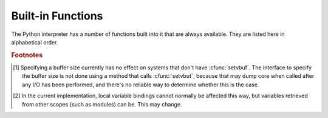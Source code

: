 
.. _built-in-funcs:

Built-in Functions
==================

The Python interpreter has a number of functions built into it that are always
available.  They are listed here in alphabetical order.


.. function:: __import__(name[, globals[, locals[, fromlist[, level]]]])

   .. index::
      statement: import
      module: imp

   .. note::

      This is an advanced function that is not needed in everyday Python
      programming.

   The function is invoked by the :keyword:`import` statement.  It mainly exists
   so that you can replace it with another function that has a compatible
   interface, in order to change the semantics of the :keyword:`import`
   statement.  For examples of why and how you would do this, see the standard
   library module :mod:`ihooks`.  See also the built-in module :mod:`imp`, which
   defines some useful operations out of which you can build your own
   :func:`__import__` function.

   For example, the statement ``import spam`` results in the following call:
   ``__import__('spam', globals(), locals(), [], -1)``; the statement
   ``from spam.ham import eggs`` results in ``__import__('spam.ham', globals(),
   locals(), ['eggs'], -1)``.  Note that even though ``locals()`` and ``['eggs']``
   are passed in as arguments, the :func:`__import__` function does not set the
   local variable named ``eggs``; this is done by subsequent code that is generated
   for the import statement.  (In fact, the standard implementation does not use
   its *locals* argument at all, and uses its *globals* only to determine the
   package context of the :keyword:`import` statement.)

   When the *name* variable is of the form ``package.module``, normally, the
   top-level package (the name up till the first dot) is returned, *not* the
   module named by *name*.  However, when a non-empty *fromlist* argument is
   given, the module named by *name* is returned.  This is done for
   compatibility with the :term:`bytecode` generated for the different kinds of import
   statement; when using ``import spam.ham.eggs``, the top-level package
   :mod:`spam` must be placed in the importing namespace, but when using ``from
   spam.ham import eggs``, the ``spam.ham`` subpackage must be used to find the
   ``eggs`` variable.  As a workaround for this behavior, use :func:`getattr` to
   extract the desired components.  For example, you could define the following
   helper::

      def my_import(name):
          mod = __import__(name)
          components = name.split('.')
          for comp in components[1:]:
              mod = getattr(mod, comp)
          return mod

   *level* specifies whether to use absolute or relative imports. The default is
   ``-1`` which indicates both absolute and relative imports will be attempted.
   ``0`` means only perform absolute imports. Positive values for *level* indicate
   the number of parent directories to search relative to the directory of the
   module calling :func:`__import__`.


.. function:: abs(x)

   Return the absolute value of a number.  The argument may be an
   integer or a floating point number.  If the argument is a complex number, its
   magnitude is returned.


.. function:: all(iterable)

   Return True if all elements of the *iterable* are true. Equivalent to::

      def all(iterable):
          for element in iterable:
              if not element:
                  return False
          return True


.. function:: any(iterable)

   Return True if any element of the *iterable* is true. Equivalent to::

      def any(iterable):
          for element in iterable:
              if element:
                  return True
          return False


.. function:: basestring()

   This abstract type is the superclass for :class:`str`.  It
   cannot be called or instantiated, but it can be used to test whether an object
   is an instance of :class:`str` (or a user-defined type inherited from
   :class:`basestring`).


.. function:: bin(x)

   Convert an integer number to a binary string. The result is a valid Python
   expression.  If *x* is not a Python :class:`int` object, it has to define an
   :meth:`__index__` method that returns an integer.


.. function:: bool([x])

   Convert a value to a Boolean, using the standard truth testing procedure.  If
   *x* is false or omitted, this returns :const:`False`; otherwise it returns
   :const:`True`. :class:`bool` is also a class, which is a subclass of
   :class:`int`. Class :class:`bool` cannot be subclassed further.  Its only
   instances are :const:`False` and :const:`True`.

   .. index:: pair: Boolean; type


.. function:: bytearray([arg[, encoding[, errors]]])

   Return a new array of bytes.  The :class:`bytearray` type is a mutable
   sequence of integers in the range 0 <= x < 256.  It has most of the usual
   methods of mutable sequences, described in :ref:`typesseq-mutable`, as well
   as most methods that the :class:`str` type has, see :ref:`bytes-methods`.

   The optional *arg* parameter can be used to initialize the array in a few
   different ways:

   * If it is a *string*, you must also give the *encoding* (and optionally,
     *errors*) parameters; :func:`bytearray` then converts the string to
     bytes using :meth:`str.encode`.

   * If it is an *integer*, the array will have that size and will be
     initialized with null bytes.

   * If it is an object conforming to the *buffer* interface, a read-only buffer
     of the object will be used to initialize the bytes array.

   * If it is an *iterable*, it must be an iterable of integers in the range
     ``0 <= x < 256``, which are used as the initial contents of the array.

   Without an argument, an array of size 0 is created.


.. function:: bytes([arg[, encoding[, errors]]])

   Return a new "bytes" object, which is an immutable sequence of integers in
   the range ``0 <= x < 256``.  :class:`bytes` is an immutable version of
   :class:`bytearray` -- it has the same non-mutating methods and the same
   indexing and slicing behavior.
   
   Accordingly, constructor arguments are interpreted as for :func:`buffer`.

   Bytes objects can also be created with literals, see :ref:`strings`.


.. function:: chr(i)

   Return the string of one character whose Unicode codepoint is the integer
   *i*.  For example, ``chr(97)`` returns the string ``'a'``. This is the
   inverse of :func:`ord`.  The valid range for the argument depends how Python
   was configured -- it may be either UCS2 [0..0xFFFF] or UCS4 [0..0x10FFFF].
   :exc:`ValueError` will be raised if *i* is outside that range.


.. function:: classmethod(function)

   Return a class method for *function*.

   A class method receives the class as implicit first argument, just like an
   instance method receives the instance. To declare a class method, use this
   idiom::

      class C:
          @classmethod
          def f(cls, arg1, arg2, ...): ...

   The ``@classmethod`` form is a function :term:`decorator` -- see the description
   of function definitions in :ref:`function` for details.

   It can be called either on the class (such as ``C.f()``) or on an instance (such
   as ``C().f()``).  The instance is ignored except for its class. If a class
   method is called for a derived class, the derived class object is passed as the
   implied first argument.

   Class methods are different than C++ or Java static methods. If you want those,
   see :func:`staticmethod` in this section.

   For more information on class methods, consult the documentation on the standard
   type hierarchy in :ref:`types`.


.. function:: cmp(x, y)

   Compare the two objects *x* and *y* and return an integer according to the
   outcome.  The return value is negative if ``x < y``, zero if ``x == y`` and
   strictly positive if ``x > y``.


.. function:: compile(source, filename, mode[, flags[, dont_inherit]])

   Compile the *source* into a code object.  Code objects can be executed by a call
   to :func:`exec` or evaluated by a call to :func:`eval`.  The *filename* argument
   should give the file from which the code was read; pass some recognizable value
   if it wasn't read from a file (``'<string>'`` is commonly used). The *mode*
   argument specifies what kind of code must be compiled; it can be ``'exec'`` if
   *source* consists of a sequence of statements, ``'eval'`` if it consists of a
   single expression, or ``'single'`` if it consists of a single interactive
   statement (in the latter case, expression statements that evaluate to something
   else than ``None`` will be printed).

   When compiling multi-line statements, two caveats apply: line endings must be
   represented by a single newline character (``'\n'``), and the input must be
   terminated by at least one newline character.  If line endings are represented
   by ``'\r\n'``, use the string :meth:`replace` method to change them into
   ``'\n'``.

   The optional arguments *flags* and *dont_inherit* (which are new in Python 2.2)
   control which future statements (see :pep:`236`) affect the compilation of
   *source*.  If neither is present (or both are zero) the code is compiled with
   those future statements that are in effect in the code that is calling compile.
   If the *flags* argument is given and *dont_inherit* is not (or is zero) then the
   future statements specified by the *flags* argument are used in addition to
   those that would be used anyway. If *dont_inherit* is a non-zero integer then
   the *flags* argument is it -- the future statements in effect around the call to
   compile are ignored.

   Future statements are specified by bits which can be bitwise ORed together to
   specify multiple statements.  The bitfield required to specify a given feature
   can be found as the :attr:`compiler_flag` attribute on the :class:`_Feature`
   instance in the :mod:`__future__` module.

   This function raises :exc:`SyntaxError` if the compiled source is invalid,
   and :exc:`TypeError` if the source contains null bytes.


.. function:: complex([real[, imag]])

   Create a complex number with the value *real* + *imag*\*j or convert a string or
   number to a complex number.  If the first parameter is a string, it will be
   interpreted as a complex number and the function must be called without a second
   parameter.  The second parameter can never be a string. Each argument may be any
   numeric type (including complex). If *imag* is omitted, it defaults to zero and
   the function serves as a numeric conversion function like :func:`int`
   and :func:`float`.  If both arguments are omitted, returns ``0j``.

   The complex type is described in :ref:`typesnumeric`.


.. function:: delattr(object, name)

   This is a relative of :func:`setattr`.  The arguments are an object and a
   string.  The string must be the name of one of the object's attributes.  The
   function deletes the named attribute, provided the object allows it.  For
   example, ``delattr(x, 'foobar')`` is equivalent to ``del x.foobar``.


.. function:: dict([arg])
   :noindex:

   Create a new data dictionary, optionally with items taken from *arg*.
   The dictionary type is described in :ref:`typesmapping`.

   For other containers see the built in :class:`list`, :class:`set`, and
   :class:`tuple` classes, and the :mod:`collections` module.


.. function:: dir([object])

   Without arguments, return the list of names in the current local scope.  With an
   argument, attempt to return a list of valid attributes for that object.

   If the object has a method named :meth:`__dir__`, this method will be called and
   must return the list of attributes. This allows objects that implement a custom
   :func:`__getattr__` or :func:`__getattribute__` function to customize the way
   :func:`dir` reports their attributes.

   If the object does not provide :meth:`__dir__`, the function tries its best to
   gather information from the object's :attr:`__dict__` attribute, if defined, and
   from its type object.  The resulting list is not necessarily complete, and may
   be inaccurate when the object has a custom :func:`__getattr__`.

   The default :func:`dir` mechanism behaves differently with different types of
   objects, as it attempts to produce the most relevant, rather than complete,
   information:

   * If the object is a module object, the list contains the names of the module's
     attributes.

   * If the object is a type or class object, the list contains the names of its
     attributes, and recursively of the attributes of its bases.

   * Otherwise, the list contains the object's attributes' names, the names of its
     class's attributes, and recursively of the attributes of its class's base
     classes.

   The resulting list is sorted alphabetically.  For example::

      >>> import struct
      >>> dir()
      ['__builtins__', '__doc__', '__name__', 'struct']
      >>> dir(struct)
      ['__doc__', '__name__', 'calcsize', 'error', 'pack', 'unpack']
      >>> class Foo(object):
      ...     def __dir__(self):
      ...         return ["kan", "ga", "roo"]
      ...
      >>> f = Foo()
      >>> dir(f)
      ['ga', 'kan', 'roo']

   .. note::

      Because :func:`dir` is supplied primarily as a convenience for use at an
      interactive prompt, it tries to supply an interesting set of names more than it
      tries to supply a rigorously or consistently defined set of names, and its
      detailed behavior may change across releases.  For example, metaclass attributes
      are not in the result list when the argument is a class.


.. function:: divmod(a, b)

   Take two (non complex) numbers as arguments and return a pair of numbers
   consisting of their quotient and remainder when using integer division.  With mixed
   operand types, the rules for binary arithmetic operators apply.  For integers, 
   the result is the same as ``(a // b, a % b)``. For floating point
   numbers the result is ``(q, a % b)``, where *q* is usually ``math.floor(a / b)``
   but may be 1 less than that.  In any case ``q * b + a % b`` is very close to
   *a*, if ``a % b`` is non-zero it has the same sign as *b*, and ``0 <= abs(a % b)
   < abs(b)``.


.. function:: enumerate(iterable)

   Return an enumerate object. *iterable* must be a sequence, an :term:`iterator`, or some
   other object which supports iteration.  The :meth:`__next__` method of the
   iterator returned by :func:`enumerate` returns a tuple containing a count (from
   zero) and the corresponding value obtained from iterating over *iterable*.
   :func:`enumerate` is useful for obtaining an indexed series: ``(0, seq[0])``,
   ``(1, seq[1])``, ``(2, seq[2])``, .... For example::

      >>> for i, season in enumerate(['Spring', 'Summer', 'Fall', 'Winter')]:
      >>>     print(i, season)
      0 Spring
      1 Summer
      2 Fall
      3 Winter


.. function:: eval(expression[, globals[, locals]])

   The arguments are a string and optional globals and locals.  If provided,
   *globals* must be a dictionary.  If provided, *locals* can be any mapping
   object.

   The *expression* argument is parsed and evaluated as a Python expression
   (technically speaking, a condition list) using the *globals* and *locals*
   dictionaries as global and local namespace.  If the *globals* dictionary is
   present and lacks '__builtins__', the current globals are copied into *globals*
   before *expression* is parsed.  This means that *expression* normally has full
   access to the standard :mod:`builtins` module and restricted environments are
   propagated.  If the *locals* dictionary is omitted it defaults to the *globals*
   dictionary.  If both dictionaries are omitted, the expression is executed in the
   environment where :func:`eval` is called.  The return value is the result of
   the evaluated expression. Syntax errors are reported as exceptions.  Example::

      >>> x = 1
      >>> eval('x+1')
      2

   This function can also be used to execute arbitrary code objects (such as those
   created by :func:`compile`).  In this case pass a code object instead of a
   string.  The code object must have been compiled passing ``'eval'`` as the
   *kind* argument.

   Hints: dynamic execution of statements is supported by the :func:`exec`
   function.  The :func:`globals` and :func:`locals` functions
   returns the current global and local dictionary, respectively, which may be
   useful to pass around for use by :func:`eval` or :func:`exec`.


.. function:: exec(object[, globals[, locals]])

   This function supports dynamic execution of Python code. *object* must be either
   a string, an open file object, or a code object.  If it is a string, the string
   is parsed as a suite of Python statements which is then executed (unless a
   syntax error occurs).  If it is an open file, the file is parsed until EOF and
   executed.  If it is a code object, it is simply executed.  In all cases, the
   code that's executed is expected to be valid as file input (see the section
   "File input" in the Reference Manual). Be aware that the :keyword:`return` and
   :keyword:`yield` statements may not be used outside of function definitions even
   within the context of code passed to the :func:`exec` function. The return value
   is ``None``.

   In all cases, if the optional parts are omitted, the code is executed in the
   current scope.  If only *globals* is provided, it must be a dictionary, which
   will be used for both the global and the local variables.  If *globals* and
   *locals* are given, they are used for the global and local variables,
   respectively.  If provided, *locals* can be any mapping object.

   If the *globals* dictionary does not contain a value for the key
   ``__builtins__``, a reference to the dictionary of the built-in module
   :mod:`builtins` is inserted under that key.  That way you can control what
   builtins are available to the executed code by inserting your own
   ``__builtins__`` dictionary into *globals* before passing it to :func:`exec`.

   .. note::

      The built-in functions :func:`globals` and :func:`locals` return the current
      global and local dictionary, respectively, which may be useful to pass around
      for use as the second and third argument to :func:`exec`.

   .. warning::

      The default *locals* act as described for function :func:`locals` below:
      modifications to the default *locals* dictionary should not be attempted.
      Pass an explicit *locals* dictionary if you need to see effects of the
      code on *locals* after function :func:`exec` returns.


.. function:: filter(function, iterable)

   Construct an iterator from those elements of *iterable* for which *function*
   returns true.  *iterable* may be either a sequence, a container which
   supports iteration, or an iterator.  If *function* is ``None``, the identity
   function is assumed, that is, all elements of *iterable* that are false are
   removed.

   Note that ``filter(function, iterable)`` is equivalent to the generator
   expression ``(item for item in iterable if function(item))`` if function is
   not ``None`` and ``(item for item in iterable if item)`` if function is
   ``None``.


.. function:: float([x])

   Convert a string or a number to floating point.  If the argument is a string, it
   must contain a possibly signed decimal or floating point number, possibly
   embedded in whitespace. The argument may also be [+|-]nan or [+|-]inf.
   Otherwise, the argument may be a plain integer
   or a floating point number, and a floating point number with the same value
   (within Python's floating point precision) is returned.  If no argument is
   given, returns ``0.0``.

   .. note::

      .. index::
         single: NaN
         single: Infinity

      When passing in a string, values for NaN and Infinity may be returned, depending
      on the underlying C library.  Float accepts the strings nan, inf and -inf for
      NaN and positive or negative infinity. The case and a leading + are ignored as
      well as a leading - is ignored for NaN. Float always represents NaN and infinity
      as nan, inf or -inf.

   The float type is described in :ref:`typesnumeric`.

.. function:: format(value[, format_spec])

   .. index::
      pair: str; format
      single: __format__
   
   Convert a string or a number to a "formatted" representation, as controlled
   by *format_spec*.  The interpretation of *format_spec* will depend on the
   type of the *value* argument, however there is a standard formatting syntax
   that is used by most built-in types: :ref:`formatspec`.
   
   .. note::

      ``format(value, format_spec)`` merely calls ``value.__format__(format_spec)``.


.. function:: frozenset([iterable])
   :noindex:

   Return a frozenset object, optionally with elements taken from *iterable*.
   The frozenset type is described in :ref:`types-set`.

   For other containers see the built in :class:`dict`, :class:`list`, and
   :class:`tuple` classes, and the :mod:`collections` module.


.. function:: getattr(object, name[, default])

   Return the value of the named attributed of *object*.  *name* must be a string.
   If the string is the name of one of the object's attributes, the result is the
   value of that attribute.  For example, ``getattr(x, 'foobar')`` is equivalent to
   ``x.foobar``.  If the named attribute does not exist, *default* is returned if
   provided, otherwise :exc:`AttributeError` is raised.


.. function:: globals()

   Return a dictionary representing the current global symbol table. This is always
   the dictionary of the current module (inside a function or method, this is the
   module where it is defined, not the module from which it is called).


.. function:: hasattr(object, name)

   The arguments are an object and a string.  The result is ``True`` if the string
   is the name of one of the object's attributes, ``False`` if not. (This is
   implemented by calling ``getattr(object, name)`` and seeing whether it raises an
   exception or not.)


.. function:: hash(object)

   Return the hash value of the object (if it has one).  Hash values are integers.
   They are used to quickly compare dictionary keys during a dictionary lookup.
   Numeric values that compare equal have the same hash value (even if they are of
   different types, as is the case for 1 and 1.0).


.. function:: help([object])

   Invoke the built-in help system.  (This function is intended for interactive
   use.)  If no argument is given, the interactive help system starts on the
   interpreter console.  If the argument is a string, then the string is looked up
   as the name of a module, function, class, method, keyword, or documentation
   topic, and a help page is printed on the console.  If the argument is any other
   kind of object, a help page on the object is generated.

   This function is added to the built-in namespace by the :mod:`site` module.


.. function:: hex(x)

   Convert an integer number to a hexadecimal string. The result is a valid Python
   expression.  If *x* is not a Python :class:`int` object, it has to define an
   :meth:`__index__` method that returns an integer.


.. function:: id(object)

   Return the "identity" of an object.  This is an integer which
   is guaranteed to be unique and constant for this object during its lifetime.
   Two objects with non-overlapping lifetimes may have the same :func:`id` value.
   (Implementation note: this is the address of the object.)


.. function:: input([prompt])

   If the *prompt* argument is present, it is written to standard output without
   a trailing newline.  The function then reads a line from input, converts it
   to a string (stripping a trailing newline), and returns that.  When EOF is
   read, :exc:`EOFError` is raised.  Example::

      >>> s = input('--> ')
      --> Monty Python's Flying Circus
      >>> s
      "Monty Python's Flying Circus"

   If the :mod:`readline` module was loaded, then :func:`input` will use it
   to provide elaborate line editing and history features.


.. function:: int([x[, radix]])

   Convert a string or number to an integer.  If the argument is a string, it
   must contain a possibly signed number of arbitrary size, possibly embedded in
   whitespace.  The *radix* parameter gives the base for the conversion (which
   is 10 by default) and may be any integer in the range [2, 36], or zero.  If
   *radix* is zero, the interpretation is the same as for integer literals.  If
   *radix* is specified and *x* is not a string, :exc:`TypeError` is raised.
   Otherwise, the argument may be another integer, a floating point number or
   any other object that has an :meth:`__int__` method.  Conversion of floating
   point numbers to integers truncates (towards zero).  If no arguments are
   given, returns ``0``.

   The integer type is described in :ref:`typesnumeric`.


.. function:: isinstance(object, classinfo)

   Return true if the *object* argument is an instance of the *classinfo*
   argument, or of a (direct or indirect) subclass thereof.  If *object* is not
   an object of the given type, the function always returns false.  If
   *classinfo* is not a class (type object), it may be a tuple of type objects,
   or may recursively contain other such tuples (other sequence types are not
   accepted).  If *classinfo* is not a type or tuple of types and such tuples,
   a :exc:`TypeError` exception is raised.


.. function:: issubclass(class, classinfo)

   Return true if *class* is a subclass (direct or indirect) of *classinfo*.  A
   class is considered a subclass of itself. *classinfo* may be a tuple of class
   objects, in which case every entry in *classinfo* will be checked. In any other
   case, a :exc:`TypeError` exception is raised.


.. function:: iter(o[, sentinel])

   Return an :term:`iterator` object.  The first argument is interpreted very differently
   depending on the presence of the second argument. Without a second argument, *o*
   must be a collection object which supports the iteration protocol (the
   :meth:`__iter__` method), or it must support the sequence protocol (the
   :meth:`__getitem__` method with integer arguments starting at ``0``).  If it
   does not support either of those protocols, :exc:`TypeError` is raised. If the
   second argument, *sentinel*, is given, then *o* must be a callable object.  The
   iterator created in this case will call *o* with no arguments for each call to
   its :meth:`__next__` method; if the value returned is equal to *sentinel*,
   :exc:`StopIteration` will be raised, otherwise the value will be returned.


.. function:: len(s)

   Return the length (the number of items) of an object.  The argument may be a
   sequence (string, tuple or list) or a mapping (dictionary).


.. function:: list([iterable])

   Return a list whose items are the same and in the same order as *iterable*'s
   items.  *iterable* may be either a sequence, a container that supports
   iteration, or an iterator object.  If *iterable* is already a list, a copy is
   made and returned, similar to ``iterable[:]``.  For instance, ``list('abc')``
   returns ``['a', 'b', 'c']`` and ``list( (1, 2, 3) )`` returns ``[1, 2, 3]``.  If
   no argument is given, returns a new empty list, ``[]``.

   :class:`list` is a mutable sequence type, as documented in
   :ref:`typesseq`. For other containers see the built in :class:`dict`,
   :class:`set`, and :class:`tuple` classes, and the :mod:`collections` module.


.. function:: locals()

   Update and return a dictionary representing the current local symbol table.

   .. warning::

      The contents of this dictionary should not be modified; changes may not affect
      the values of local variables used by the interpreter.

   Free variables are returned by :func:`locals` when it is called in a function block.
   Modifications of free variables may not affect the values used by the
   interpreter.  Free variables are not returned in class blocks.


.. function:: map(function, iterable, ...)

   Return an iterator that applies *function* to every item of *iterable*,
   yielding the results.  If additional *iterable* arguments are passed,
   *function* must take that many arguments and is applied to the items from all
   iterables in parallel.

.. function:: max(iterable[, args...], *[, key])

   With a single argument *iterable*, return the largest item of a non-empty
   iterable (such as a string, tuple or list).  With more than one argument, return
   the largest of the arguments.

   The optional keyword-only *key* argument specifies a one-argument ordering
   function like that used for :meth:`list.sort`.


.. function:: memoryview(obj)

   Return a "memory view" object created from the given argument.
   
   XXX: To be documented.


.. function:: min(iterable[, args...], *[, key])

   With a single argument *iterable*, return the smallest item of a non-empty
   iterable (such as a string, tuple or list).  With more than one argument, return
   the smallest of the arguments.

   The optional keyword-only *key* argument specifies a one-argument ordering
   function like that used for :meth:`list.sort`.


.. function:: next(iterator[, default])

   Retrieve the next item from the *iterable* by calling its :meth:`__next__`
   method.  If *default* is given, it is returned if the iterator is exhausted,
   otherwise :exc:`StopIteration` is raised.


.. function:: object()

   Return a new featureless object.  :class:`object` is a base for all classes.
   It has the methods that are common to all instances of Python classes.  This
   function does not accept any arguments.

   .. note::

      :class:`object` does *not* have a :attr:`__dict__`, so you can't assign
      arbitrary attributes to an instance of the :class:`object` class.


.. function:: oct(x)

   Convert an integer number to an octal string.  The result is a valid Python
   expression.  If *x* is not a Python :class:`int` object, it has to define an
   :meth:`__index__` method that returns an integer.


.. function:: open(filename[, mode='r'[, buffering=None[, encoding=None[, errors=None[, newline=None[, closefd=True]]]]]])

   Open a file, returning an object of the :class:`file` type described in
   section :ref:`bltin-file-objects`.  If the file cannot be opened,
   :exc:`IOError` is raised.  When opening a file, it's preferable to use
   :func:`open` instead of invoking the :class:`file` constructor directly.
   
   *filename* is either a string giving the name (and the path if the
   file isn't in the current working directory) of the file to be
   opened; or an integer file descriptor of the file to be wrapped. (If
   a file descriptor is given, it is closed when the returned I/O object
   is closed, unless *closefd* is set to ``False``.)

   *mode* is an optional string that specifies the mode in which the file is
   opened. It defaults to ``'r'`` which means open for reading in text mode.
   Other common values are ``'w'`` for writing (truncating the file if
   it already exists), and ``'a'`` for appending (which on *some* Unix
   systems means that *all* writes append to the end of the file
   regardless of the current seek position). In text mode, if *encoding*
   is not specified the encoding used is platform dependent. (For reading
   and writing raw bytes use binary mode and leave *encoding*
   unspecified.) The available modes are:

   * 'r' open for reading (default)
   * 'w' open for writing, truncating the file first
   * 'a' open for writing, appending to the end if the file exists
   * 'b' binary mode
   * 't' text mode (default)
   * '+' open the file for updating (implies both reading and writing)
   * 'U' universal newline mode (for backwards compatibility;
     unnecessary in new code)

   The most commonly-used values of *mode* are ``'r'`` for reading, ``'w'`` for
   writing (truncating the file if it already exists), and ``'a'`` for appending
   (which on *some* Unix systems means that *all* writes append to the end of the
   file regardless of the current seek position).  If *mode* is omitted, it
   defaults to ``'r'``.  The default is to use text mode, which may convert
   ``'\n'`` characters to a platform-specific representation on writing and back
   on reading.  Thus, when opening a binary file, you should append ``'b'`` to
   the *mode* value to open the file in binary mode, which will improve
   portability.  (Appending ``'b'`` is useful even on systems that don't treat
   binary and text files differently, where it serves as documentation.)  See below
   for more possible values of *mode*.

   Python distinguishes between files opened in binary and text modes, even
   when the underlying operating system doesn't.  Files opened in binary
   mode (appending ``'b'`` to the *mode* argument) return contents as
   ``bytes`` objects without any decoding.  In text mode (the default,
   or when ``'t'`` is appended to the *mode* argument) the contents of
   the file are returned as strings, the bytes having been first decoded
   using a platform-dependent encoding or using the specified *encoding*
   if given.

   *buffering* is an optional integer used to set the buffering policy. By
   default full buffering is on. Pass 0 to switch buffering off (only
   allowed in binary mode), 1 to set line buffering, and an integer > 1
   for full buffering.
    
   *encoding* is an optional string that specifies the file's encoding when
   reading or writing in text mode---this argument should not be used in
   binary mode. The default encoding is platform dependent, but any encoding
   supported by Python can be used. (See the :mod:`codecs` module for
   the list of supported encodings.)

   *errors* is an optional string that specifies how encoding errors are to be
   handled---this argument should not be used in binary mode. Pass
   ``'strict'`` to raise a :exc:`ValueError` exception if there is an encoding
   error (the default of ``None`` has the same effect), or pass ``'ignore'``
   to ignore errors. (Note that ignoring encoding errors can lead to
   data loss.) See the documentation for :func:`codecs.register` for a
   list of the permitted encoding error strings.

   *newline* is an optional string that specifies the newline character(s).
   When reading, if *newline* is ``None``, universal newlines mode is enabled.
   Lines read in univeral newlines mode can end in ``'\n'``, ``'\r'``,
   or ``'\r\n'``, and these are translated into ``'\n'``. If *newline*
   is ``''``, universal newline mode is enabled, but line endings are
   not translated. If any other string is given, lines are assumed to be
   terminated by that string, and no translating is done. When writing,
   if *newline* is ``None``, any ``'\n'`` characters written are
   translated to the system default line separator, :attr:`os.linesep`.
   If *newline* is ``''``, no translation takes place. If *newline* is
   any of the other standard values, any ``'\n'`` characters written are
   translated to the given string.

   *closefd* is an optional Boolean which specifies whether to keep the
   underlying file descriptor open. It must be ``True`` (the default) if
   a filename is given.

   .. index::
      single: line-buffered I/O
      single: unbuffered I/O
      single: buffer size, I/O
      single: I/O control; buffering
      single: binary mode
      single: text mode
      module: sys

   See also the file handling modules, such as,
   :mod:`fileinput`, :mod:`os`, :mod:`os.path`, :mod:`tempfile`, and
   :mod:`shutil`.


.. XXX works for bytes too, but should it?
.. function:: ord(c)

   Given a string of length one, return an integer representing the Unicode code
   point of the character.  For example, ``ord('a')`` returns the integer ``97``
   and ``ord('\u2020')`` returns ``8224``.  This is the inverse of :func:`chr`.

   If the argument length is not one, a :exc:`TypeError` will be raised.  (If
   Python was built with UCS2 Unicode, then the character's code point must be
   in the range [0..65535] inclusive; otherwise the string length is two!)


.. function:: pow(x, y[, z])

   Return *x* to the power *y*; if *z* is present, return *x* to the power *y*,
   modulo *z* (computed more efficiently than ``pow(x, y) % z``). The two-argument
   form ``pow(x, y)`` is equivalent to using the power operator: ``x**y``.

   The arguments must have numeric types.  With mixed operand types, the coercion
   rules for binary arithmetic operators apply.  For :class:`int` operands, the
   result has the same type as the operands (after coercion) unless the second
   argument is negative; in that case, all arguments are converted to float and a
   float result is delivered.  For example, ``10**2`` returns ``100``, but
   ``10**-2`` returns ``0.01``.  (This last feature was added in Python 2.2.  In
   Python 2.1 and before, if both arguments were of integer types and the second
   argument was negative, an exception was raised.) If the second argument is
   negative, the third argument must be omitted. If *z* is present, *x* and *y*
   must be of integer types, and *y* must be non-negative.  (This restriction was
   added in Python 2.2.  In Python 2.1 and before, floating 3-argument ``pow()``
   returned platform-dependent results depending on floating-point rounding
   accidents.)


.. function:: print([object, ...][, sep=' '][, end='\n'][, file=sys.stdout])

   Print *object*\(s) to the stream *file*, separated by *sep* and followed by
   *end*.  *sep*, *end* and *file*, if present, must be given as keyword
   arguments.

   All non-keyword arguments are converted to strings like :func:`str` does and
   written to the stream, separated by *sep* and followed by *end*.  Both *sep*
   and *end* must be strings; they can also be ``None``, which means to use the
   default values.  If no *object* is given, :func:`print` will just write
   *end*.

   The *file* argument must be an object with a ``write(string)`` method; if it
   is not present or ``None``, :data:`sys.stdout` will be used.


.. function:: property([fget[, fset[, fdel[, doc]]]])

   Return a property attribute.

   *fget* is a function for getting an attribute value, likewise *fset* is a
   function for setting, and *fdel* a function for del'ing, an attribute.  Typical
   use is to define a managed attribute x::

      class C(object):
          def __init__(self): self._x = None
          def getx(self): return self._x
          def setx(self, value): self._x = value
          def delx(self): del self._x
          x = property(getx, setx, delx, "I'm the 'x' property.")

   If given, *doc* will be the docstring of the property attribute. Otherwise, the
   property will copy *fget*'s docstring (if it exists).  This makes it possible to
   create read-only properties easily using :func:`property` as a :term:`decorator`::

      class Parrot(object):
          def __init__(self):
              self._voltage = 100000

          @property
          def voltage(self):
              """Get the current voltage."""
              return self._voltage

   turns the :meth:`voltage` method into a "getter" for a read-only attribute with
   the same name.


.. XXX does accept objects with __index__ too
.. function:: range([start,] stop[, step])

   This is a versatile function to create iterators containing arithmetic
   progressions.  It is most often used in :keyword:`for` loops.  The arguments
   must be integers.  If the *step* argument is omitted, it defaults to ``1``.
   If the *start* argument is omitted, it defaults to ``0``.  The full form
   returns an iterator of plain integers ``[start, start + step, start + 2 *
   step, ...]``.  If *step* is positive, the last element is the largest ``start
   + i * step`` less than *stop*; if *step* is negative, the last element is the
   smallest ``start + i * step`` greater than *stop*.  *step* must not be zero
   (or else :exc:`ValueError` is raised).  Example::

      >>> list(range(10))
      [0, 1, 2, 3, 4, 5, 6, 7, 8, 9]
      >>> list(range(1, 11))
      [1, 2, 3, 4, 5, 6, 7, 8, 9, 10]
      >>> list(range(0, 30, 5))
      [0, 5, 10, 15, 20, 25]
      >>> list(range(0, 10, 3))
      [0, 3, 6, 9]
      >>> list(range(0, -10, -1))
      [0, -1, -2, -3, -4, -5, -6, -7, -8, -9]
      >>> list(range(0))
      []
      >>> list(range(1, 0))
      []


.. function:: repr(object)

   Return a string containing a printable representation of an object. This is the
   same value yielded by conversions (reverse quotes). It is sometimes useful to be
   able to access this operation as an ordinary function.  For many types, this
   function makes an attempt to return a string that would yield an object with the
   same value when passed to :func:`eval`.


.. function:: reversed(seq)

   Return a reverse :term:`iterator`.  *seq* must be an object which has
   a :meth:`__reversed__` method or supports the sequence protocol (the
   :meth:`__len__` method and the :meth:`__getitem__` method with integer
   arguments starting at ``0``).


.. function:: round(x[, n])

   Return the floating point value *x* rounded to *n* digits after the decimal
   point.  If *n* is omitted, it defaults to zero.  Values are rounded to the
   closest multiple of 10 to the power minus *n*; if two multiples are equally
   close, rounding is done toward the even choice (so, for example, both
   ``round(0.5)`` and ``round(-0.5)`` are ``0``, and ``round(1.5)`` is
   ``2``). Delegates to ``x.__round__(n)``.


.. function:: set([iterable])
   :noindex:

   Return a new set, optionally with elements are taken from *iterable*.
   The set type is described in :ref:`types-set`.

   For other containers see the built in :class:`dict`, :class:`list`, and
   :class:`tuple` classes, and the :mod:`collections` module.


.. function:: setattr(object, name, value)

   This is the counterpart of :func:`getattr`.  The arguments are an object, a
   string and an arbitrary value.  The string may name an existing attribute or a
   new attribute.  The function assigns the value to the attribute, provided the
   object allows it.  For example, ``setattr(x, 'foobar', 123)`` is equivalent to
   ``x.foobar = 123``.


.. function:: slice([start,] stop[, step])

   .. index:: single: Numerical Python

   Return a :term:`slice` object representing the set of indices specified by
   ``range(start, stop, step)``.  The *start* and *step* arguments default to
   ``None``.  Slice objects have read-only data attributes :attr:`start`,
   :attr:`stop` and :attr:`step` which merely return the argument values (or their
   default).  They have no other explicit functionality; however they are used by
   Numerical Python and other third party extensions.  Slice objects are also
   generated when extended indexing syntax is used.  For example:
   ``a[start:stop:step]`` or ``a[start:stop, i]``.


.. function:: sorted(iterable[, key[, reverse]])

   Return a new sorted list from the items in *iterable*.

   Has two optional arguments which must be specified as keyword arguments.

   *key* specifies a function of one argument that is used to extract a comparison
   key from each list element: ``key=str.lower``.  The default value is ``None``.

   *reverse* is a boolean value.  If set to ``True``, then the list elements are
   sorted as if each comparison were reversed.


.. function:: staticmethod(function)

   Return a static method for *function*.

   A static method does not receive an implicit first argument. To declare a static
   method, use this idiom::

      class C:
          @staticmethod
          def f(arg1, arg2, ...): ...

   The ``@staticmethod`` form is a function :term:`decorator` -- see the
   description of function definitions in :ref:`function` for details.

   It can be called either on the class (such as ``C.f()``) or on an instance (such
   as ``C().f()``).  The instance is ignored except for its class.

   Static methods in Python are similar to those found in Java or C++. For a more
   advanced concept, see :func:`classmethod` in this section.

   For more information on static methods, consult the documentation on the
   standard type hierarchy in :ref:`types`.


.. function:: str([object[, encoding[, errors]]])

   Return a string version of an object, using one of the following modes:
   
   If *encoding* and/or *errors* are given, :func:`str` will decode the
   *object* which can either be a byte string or a character buffer using
   the codec for *encoding*. The *encoding* parameter is a string giving
   the name of an encoding; if the encoding is not known, :exc:`LookupError`
   is raised.  Error handling is done according to *errors*; this specifies the
   treatment of characters which are invalid in the input encoding. If
   *errors* is ``'strict'`` (the default), a :exc:`ValueError` is raised on
   errors, while a value of ``'ignore'`` causes errors to be silently ignored,
   and a value of ``'replace'`` causes the official Unicode replacement character,
   U+FFFD, to be used to replace input characters which cannot be decoded.
   See also the :mod:`codecs` module. 

   When only *object* is given, this returns its nicely printable representation.
   For strings, this is the string itself.  The difference with ``repr(object)``
   is that ``str(object)`` does not always attempt to return a string that is
   acceptable to :func:`eval`; its goal is to return a printable string.
   With no arguments, this returns the empty string.

   Objects can specify what ``str(object)`` returns by defining a :meth:`__str__`
   special method.

   For more information on strings see :ref:`typesseq` which describes sequence
   functionality (strings are sequences), and also the string-specific methods
   described in the :ref:`string-methods` section. To output formatted strings,
   see the :ref:`string-formatting` section. In addition see the
   :ref:`stringservices` section.


.. function:: sum(iterable[, start])

   Sums *start* and the items of an *iterable* from left to right and returns the
   total.  *start* defaults to ``0``. The *iterable*'s items are normally numbers,
   and are not allowed to be strings.  The fast, correct way to concatenate a
   sequence of strings is by calling ``''.join(sequence)``.


.. function:: super(type[, object-or-type])

   .. XXX need to document PEP "new super"

   Return the superclass of *type*.  If the second argument is omitted the super
   object returned is unbound.  If the second argument is an object,
   ``isinstance(obj, type)`` must be true.  If the second argument is a type,
   ``issubclass(type2, type)`` must be true.

   A typical use for calling a cooperative superclass method is::

      class C(B):
          def meth(self, arg):
              super(C, self).meth(arg)

   Note that :func:`super` is implemented as part of the binding process for
   explicit dotted attribute lookups such as ``super(C, self).__getitem__(name)``.
   Accordingly, :func:`super` is undefined for implicit lookups using statements or
   operators such as ``super(C, self)[name]``.


.. function:: tuple([iterable])

   Return a tuple whose items are the same and in the same order as *iterable*'s
   items.  *iterable* may be a sequence, a container that supports iteration, or an
   iterator object. If *iterable* is already a tuple, it is returned unchanged.
   For instance, ``tuple('abc')`` returns ``('a', 'b', 'c')`` and ``tuple([1, 2,
   3])`` returns ``(1, 2, 3)``.  If no argument is given, returns a new empty
   tuple, ``()``.

   :class:`tuple` is an immutable sequence type, as documented in
   :ref:`typesseq`. For other containers see the built in :class:`dict`,
   :class:`list`, and :class:`set` classes, and the :mod:`collections` module.


.. function:: type(object)

   .. index:: object: type

   Return the type of an *object*.  The return value is a type object and
   generally the same object as returned by ``object.__class__``.

   The :func:`isinstance` built-in function is recommended for testing the type
   of an object, because it takes subclasses into account.

   With three arguments, :func:`type` functions as a constructor as detailed
   below.


.. function:: type(name, bases, dict)
   :noindex:

   Return a new type object.  This is essentially a dynamic form of the
   :keyword:`class` statement. The *name* string is the class name and becomes
   the :attr:`__name__` attribute; the *bases* tuple itemizes the base classes
   and becomes the :attr:`__bases__` attribute; and the *dict* dictionary is the
   namespace containing definitions for class body and becomes the
   :attr:`__dict__` attribute.  For example, the following two statements create
   identical :class:`type` objects::

      >>> class X(object):
      ...     a = 1
      ...     
      >>> X = type('X', (object,), dict(a=1))


.. function:: vars([object])

   Without arguments, return a dictionary corresponding to the current local symbol
   table.  With a module, class or class instance object as argument (or anything
   else that has a :attr:`__dict__` attribute), returns a dictionary corresponding
   to the object's symbol table.  The returned dictionary should not be modified:
   the effects on the corresponding symbol table are undefined. [#]_


.. function:: zip([iterable, ...])

   This function returns an iterator of tuples, where the *i*-th tuple contains
   the *i*-th element from each of the argument sequences or iterables.  The
   iterator stops when the shortest argument sequence is exhausted.  When there
   are multiple arguments which are all of the same length, :func:`zip` is
   similar to :func:`map` with an initial argument of ``None``.  With a single
   sequence argument, it returns an iterator of 1-tuples.  With no arguments, it
   returns an empty iterator.

   The left-to-right evaluation order of the iterables is guaranteed. This
   makes possible an idiom for clustering a data series into n-length groups
   using ``zip(*[iter(s)]*n)``.


.. rubric:: Footnotes

.. [#] Specifying a buffer size currently has no effect on systems that don't have
   :cfunc:`setvbuf`.  The interface to specify the buffer size is not done using a
   method that calls :cfunc:`setvbuf`, because that may dump core when called after
   any I/O has been performed, and there's no reliable way to determine whether
   this is the case.

.. [#] In the current implementation, local variable bindings cannot normally be
   affected this way, but variables retrieved from other scopes (such as modules)
   can be.  This may change.

